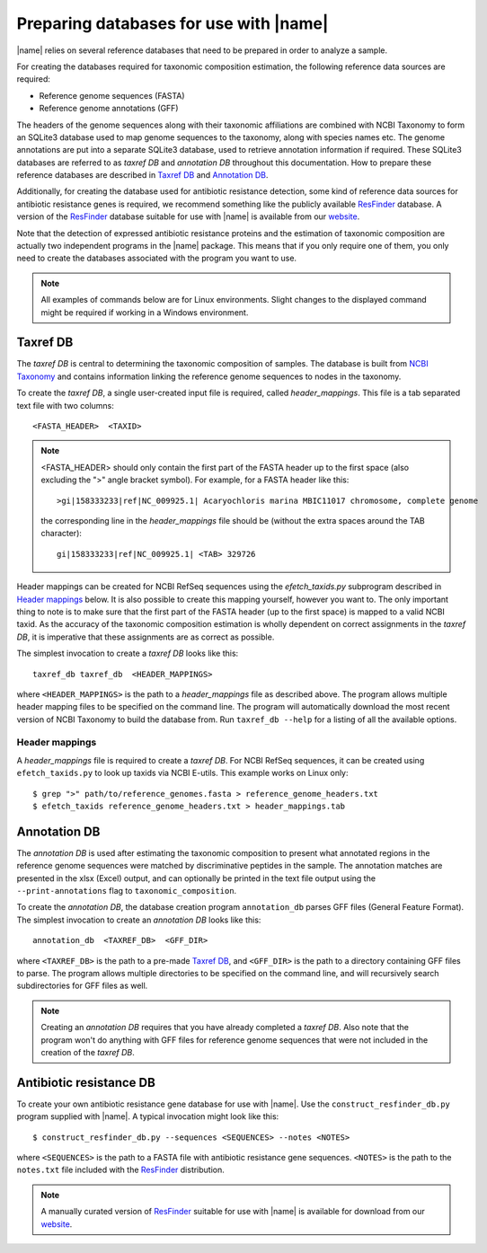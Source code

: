Preparing databases for use with |name|
=======================================

|name| relies on several reference databases that need to be prepared in
order to analyze a sample.

For creating the databases required for taxonomic composition estimation, the
following reference data sources are required:

* Reference genome sequences (FASTA) 
* Reference genome annotations (GFF) 

The headers of the genome sequences along with their taxonomic affiliations are
combined with NCBI Taxonomy to form an SQLite3 database used to map genome sequences
to the taxonomy, along with species names etc. The genome annotations are put into
a separate SQLite3 database, used to retrieve annotation information if required.
These SQLite3 databases are referred to as `taxref DB` and `annotation DB`
throughout this documentation.  How to prepare these reference databases are
described in `Taxref DB`_ and `Annotation DB`_.

Additionally, for creating the database used for antibiotic resistance
detection, some kind of reference data sources for antibiotic resistance
genes is required, we recommend something like the publicly available `ResFinder`_
database. A version of the `ResFinder`_ database suitable for use with |name| is
available from our `website`_.


.. _ResFinder: https://cge.cbs.dtu.dk//services/ResFinder/
.. _website: http://bioinformatics.math.chalmers.se/tcup/tutorial/databases/resfinder.zip


Note that the detection of expressed antibiotic resistance proteins and the
estimation of taxonomic composition are actually two independent programs in
the |name| package. This means that if you only require one of them, you only
need to create the databases associated with the program you want to use.


.. note::
    All examples of commands below are for Linux environments. Slight changes
    to the displayed command might be required if working in a Windows environment.
  

Taxref DB
*********
The `taxref DB` is central to determining the taxonomic composition of samples.
The database is built from `NCBI Taxonomy`_ and contains information linking
the reference genome sequences to nodes in the taxonomy. 

To create the `taxref DB`, a single user-created input file is required, called
`header_mappings`. This file is a tab separated text file with two columns::

    <FASTA_HEADER>  <TAXID> 

.. note::
    <FASTA_HEADER> should only contain the first part of the FASTA header up to
    the first space (also excluding the ">" angle bracket symbol).
    For example, for a FASTA header like this::

        >gi|158333233|ref|NC_009925.1| Acaryochloris marina MBIC11017 chromosome, complete genome

    the corresponding line in the `header_mappings` file should be (without the
    extra spaces around the TAB character)::
        
        gi|158333233|ref|NC_009925.1| <TAB> 329726
 
    
Header mappings can be created for NCBI RefSeq sequences using the
`efetch_taxids.py` subprogram described in `Header mappings`_
below. It is also possible to create this mapping yourself, however you want
to. The only important thing to note is to make sure that the first part of the
FASTA header (up to the first space) is mapped to a valid NCBI taxid. As the
accuracy of the taxonomic composition estimation is wholly dependent on correct
assignments in the `taxref DB`, it is imperative that these assignments are as
correct as possible.

The simplest invocation to create a `taxref DB` looks like this::
   
    taxref_db taxref_db  <HEADER_MAPPINGS>

where ``<HEADER_MAPPINGS>`` is the path to a `header_mappings` file as
described above. The program allows multiple header mapping files to be
specified on the command line. The program will automatically download the most
recent version of NCBI Taxonomy to build the database from. Run ``taxref_db
--help`` for a listing of all the available options. 


Header mappings
---------------
A `header_mappings` file is required to create a `taxref DB`.  
For NCBI RefSeq sequences, it can be created using ``efetch_taxids.py`` to look
up taxids via NCBI E-utils. This example works on Linux only::

    $ grep ">" path/to/reference_genomes.fasta > reference_genome_headers.txt
    $ efetch_taxids reference_genome_headers.txt > header_mappings.tab

.. _`NCBI Taxonomy`: http://www.ncbi.nlm.nih.gov/taxonomy


Annotation DB
*************
The `annotation DB` is used after estimating the taxonomic composition to
present what annotated regions in the reference genome sequences were matched
by discriminative peptides in the sample. The annotation matches are presented 
in the xlsx (Excel) output, and can optionally be printed in the text file output
using the ``--print-annotations`` flag to ``taxonomic_composition``. 

To create the `annotation DB`, the database creation program ``annotation_db``
parses GFF files (General Feature Format). The simplest invocation to create
an `annotation DB` looks like this::

    annotation_db  <TAXREF_DB>  <GFF_DIR>

where ``<TAXREF_DB>`` is the path to a pre-made `Taxref DB`_, and ``<GFF_DIR>``
is the path to a directory containing GFF files to parse. The program allows
multiple directories to be specified on the command line, and will recursively
search subdirectories for GFF files as well.

.. note::
    Creating an `annotation DB` requires that you have already completed a
    `taxref DB`. Also note that the program won't do anything with GFF files
    for reference genome sequences that were not included in the creation of
    the `taxref DB`. 
    


Antibiotic resistance DB
************************
To create your own antibiotic resistance gene database for use with |name|. Use
the ``construct_resfinder_db.py`` program supplied with |name|.  A typical
invocation might look like this::

    $ construct_resfinder_db.py --sequences <SEQUENCES> --notes <NOTES>

where ``<SEQUENCES>`` is the path to a FASTA file with antibiotic resistance
gene sequences. ``<NOTES>`` is the path to the ``notes.txt`` file included with
the `ResFinder`_ distribution.  

.. note:: 
    A manually curated version of `ResFinder`_ suitable for use with |name| is
    available for download from our `website`_. 
